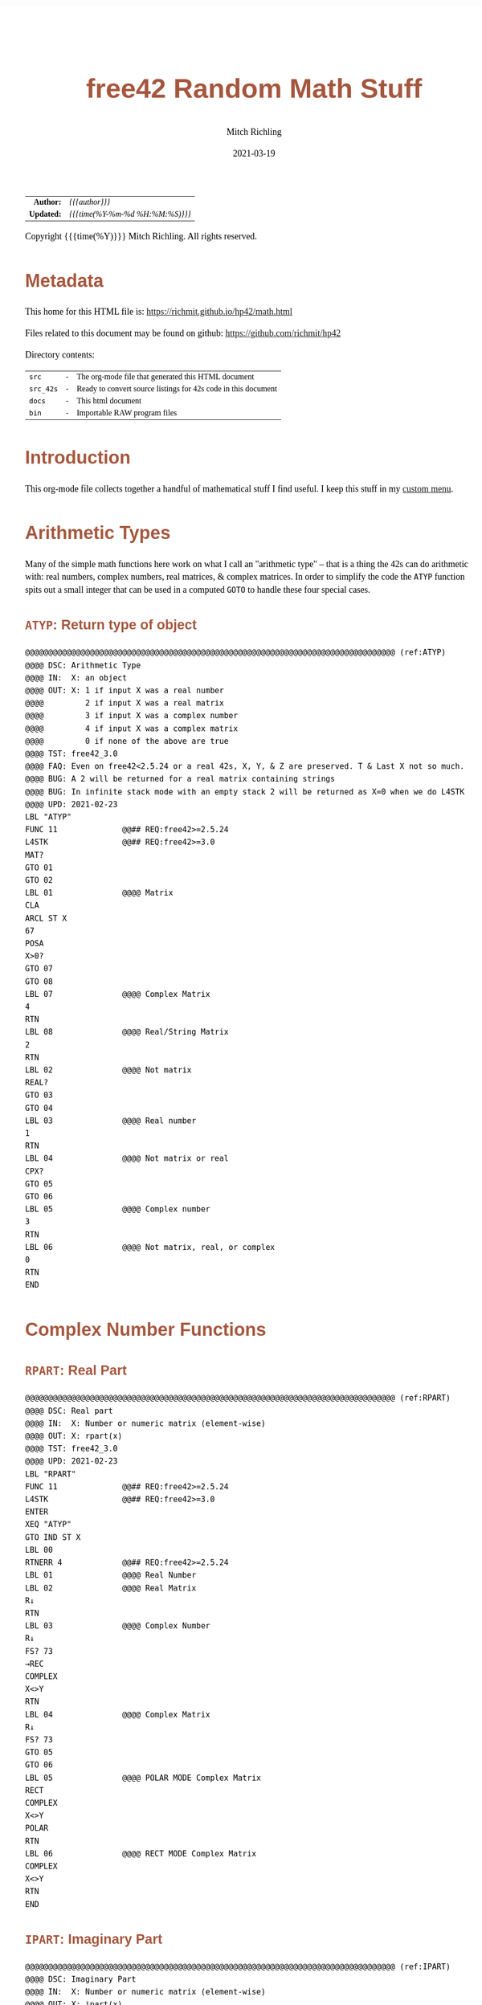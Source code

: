 # -*- Mode:Org; Coding:utf-8; fill-column:158 -*-
#+TITLE:       free42 Random Math Stuff
#+AUTHOR:      Mitch Richling
#+EMAIL:       http://www.mitchr.me/
#+DATE:        2021-03-19
#+DESCRIPTION: Some simple math stuff for free42
#+LANGUAGE:    en
#+OPTIONS:     num:t toc:nil \n:nil @:t ::t |:t ^:nil -:t f:t *:t <:t skip:nil d:nil todo:t pri:nil H:5 p:t author:t html-scripts:nil
#+HTML_HEAD: <style>body { width: 95%; margin: 2% auto; font-size: 18px; line-height: 1.4em; font-family: Georgia, serif; color: black; background-color: white; }</style>
#+HTML_HEAD: <style>body { min-width: 500px; max-width: 1024px; }</style>
#+HTML_HEAD: <style>h1,h2,h3,h4,h5,h6 { color: #A5573E; line-height: 1em; font-family: Helvetica, sans-serif; }</style>
#+HTML_HEAD: <style>h1,h2,h3 { line-height: 1.4em; }</style>
#+HTML_HEAD: <style>h1.title { font-size: 3em; }</style>
#+HTML_HEAD: <style>h4,h5,h6 { font-size: 1em; }</style>
#+HTML_HEAD: <style>.org-src-container { border: 1px solid #ccc; box-shadow: 3px 3px 3px #eee; font-family: Lucida Console, monospace; font-size: 80%; margin: 0px; padding: 0px 0px; position: relative; }</style>
#+HTML_HEAD: <style>.org-src-container>pre { line-height: 1.2em; padding-top: 1.5em; margin: 0.5em; background-color: #404040; color: white; overflow: auto; }</style>
#+HTML_HEAD: <style>.org-src-container>pre:before { display: block; position: absolute; background-color: #b3b3b3; top: 0; right: 0; padding: 0 0.2em 0 0.4em; border-bottom-left-radius: 8px; border: 0; color: white; font-size: 100%; font-family: Helvetica, sans-serif;}</style>
#+HTML_HEAD: <style>pre.example { white-space: pre-wrap; white-space: -moz-pre-wrap; white-space: -o-pre-wrap; font-family: Lucida Console, monospace; font-size: 80%; background: #404040; color: white; display: block; padding: 0em; border: 2px solid black; }</style>
#+HTML_LINK_HOME: https://www.mitchr.me/
#+HTML_LINK_UP: https://richmit.github.io/hp42/
#+EXPORT_FILE_NAME: ../docs/math

#+ATTR_HTML: :border 2 solid #ccc :frame hsides :align center
|        <r> | <l>              |
|  *Author:* | /{{{author}}}/ |
| *Updated:* | /{{{time(%Y-%m-%d %H:%M:%S)}}}/ |
#+ATTR_HTML: :align center
Copyright {{{time(%Y)}}} Mitch Richling. All rights reserved.

#+TOC: headlines 5

#        #         #         #         #         #         #         #         #         #         #         #         #         #         #         #         #         #
#   00   #    10   #    20   #    30   #    40   #    50   #    60   #    70   #    80   #    90   #   100   #   110   #   120   #   130   #   140   #   150   #   160   #
# 234567890123456789012345678901234567890123456789012345678901234567890123456789012345678901234567890123456789012345678901234567890123456789012345678901234567890123456789
#        #         #         #         #         #         #         #         #         #         #         #         #         #         #         #         #         #
#        #         #         #         #         #         #         #         #         #         #         #         #         #         #         #         #         #

# Provde links to programs like this: https://richmit.github.io/hp42/math.html#coderef-lnXY

* Metadata

This home for this HTML file is: https://richmit.github.io/hp42/math.html

Files related to this document may be found on github: https://github.com/richmit/hp42

Directory contents:
#+ATTR_HTML: :border 0 :frame none :rules none :align center
   | =src=     | - | The org-mode file that generated this HTML document            |
   | =src_42s= | - | Ready to convert source listings for 42s code in this document |
   | =docs=    | - | This html document                                             |
   | =bin=     | - | Importable RAW program files                                   |

* Introduction

This org-mode file collects together a handful of mathematical stuff I find useful.  I keep this stuff in my [[https://richmit.github.io/hp42/math.html][custom menu]].

* Arithmetic Types

Many of the simple math functions here work on what I call an "arithmetic type" -- that is a thing the 42s can do arithmetic with: real numbers, complex
numbers, real matrices, & complex matrices.  In order to simplify the code the =ATYP= function spits out a small integer that can be used in a computed =GOTO=
to handle these four special cases.

** =ATYP=: Return type of object

#+BEGIN_SRC hp42s :tangle ../src_42s/math/math.hp42s
@@@@@@@@@@@@@@@@@@@@@@@@@@@@@@@@@@@@@@@@@@@@@@@@@@@@@@@@@@@@@@@@@@@@@@@@@@@@@@@@ (ref:ATYP)
@@@@ DSC: Arithmetic Type
@@@@ IN:  X: an object
@@@@ OUT: X: 1 if input X was a real number
@@@@         2 if input X was a real matrix
@@@@         3 if input X was a complex number
@@@@         4 if input X was a complex matrix
@@@@         0 if none of the above are true
@@@@ TST: free42_3.0
@@@@ FAQ: Even on free42<2.5.24 or a real 42s, X, Y, & Z are preserved. T & Last X not so much.
@@@@ BUG: A 2 will be returned for a real matrix containing strings
@@@@ BUG: In infinite stack mode with an empty stack 2 will be returned as X=0 when we do L4STK
@@@@ UPD: 2021-02-23
LBL "ATYP"
FUNC 11              @@## REQ:free42>=2.5.24
L4STK                @@## REQ:free42>=3.0
MAT?
GTO 01
GTO 02
LBL 01               @@@@ Matrix
CLA
ARCL ST X
67
POSA
X>0?
GTO 07
GTO 08
LBL 07               @@@@ Complex Matrix
4
RTN
LBL 08               @@@@ Real/String Matrix
2
RTN
LBL 02               @@@@ Not matrix
REAL?
GTO 03
GTO 04
LBL 03               @@@@ Real number
1
RTN
LBL 04               @@@@ Not matrix or real
CPX?
GTO 05
GTO 06
LBL 05               @@@@ Complex number
3
RTN
LBL 06               @@@@ Not matrix, real, or complex
0
RTN
END
#+END_SRC

* Complex Number Functions

** =RPART=: Real Part

#+BEGIN_SRC hp42s :tangle ../src_42s/math/math.hp42s
@@@@@@@@@@@@@@@@@@@@@@@@@@@@@@@@@@@@@@@@@@@@@@@@@@@@@@@@@@@@@@@@@@@@@@@@@@@@@@@@ (ref:RPART)
@@@@ DSC: Real part
@@@@ IN:  X: Number or numeric matrix (element-wise)
@@@@ OUT: X: rpart(x)
@@@@ TST: free42_3.0
@@@@ UPD: 2021-02-23
LBL "RPART"
FUNC 11              @@## REQ:free42>=2.5.24
L4STK                @@## REQ:free42>=3.0
ENTER
XEQ "ATYP"
GTO IND ST X
LBL 00
RTNERR 4             @@## REQ:free42>=2.5.24
LBL 01               @@@@ Real Number
LBL 02               @@@@ Real Matrix
R↓
RTN
LBL 03               @@@@ Complex Number
R↓
FS? 73
→REC
COMPLEX
X<>Y
RTN
LBL 04               @@@@ Complex Matrix
R↓
FS? 73
GTO 05
GTO 06
LBL 05               @@@@ POLAR MODE Complex Matrix
RECT
COMPLEX
X<>Y
POLAR
RTN
LBL 06               @@@@ RECT MODE Complex Matrix
COMPLEX
X<>Y
RTN
END
#+END_SRC

** =IPART=: Imaginary Part

#+BEGIN_SRC hp42s :tangle ../src_42s/math/math.hp42s
@@@@@@@@@@@@@@@@@@@@@@@@@@@@@@@@@@@@@@@@@@@@@@@@@@@@@@@@@@@@@@@@@@@@@@@@@@@@@@@@ (ref:IPART)
@@@@ DSC: Imaginary Part
@@@@ IN:  X: Number or numeric matrix (element-wise)
@@@@ OUT: X: ipart(x)
@@@@ TST: free42_3.0
@@@@ UPD: 2021-02-23
LBL "IPART"
FUNC 11              @@## REQ:free42>=2.5.24
L4STK                @@## REQ:free42>=3.0
ENTER
XEQ "ATYP"
GTO IND ST X
LBL 00
RTNERR 4             @@## REQ:free42>=2.5.24
LBL 01               @@@@ Real Number
0
RTN
LBL 02               @@@@ Real Matrix
R↓
DIM?
NEWMAT
RTN
LBL 03               @@@@ Complex Number
R↓
FS? 73
→REC
COMPLEX
RTN
LBL 04               @@@@ Complex Matrix
R↓
FS? 73
GTO 05
GTO 06
LBL 05               @@@@ POLAR MODE Complex Matrix
RECT
COMPLEX
POLAR
RTN
LBL 06               @@@@ RECT MODE Complex Matrix
COMPLEX
RTN
END
#+END_SRC

** =CONJ=: Complex Conjugate

#+BEGIN_SRC hp42s :tangle ../src_42s/math/math.hp42s
@@@@@@@@@@@@@@@@@@@@@@@@@@@@@@@@@@@@@@@@@@@@@@@@@@@@@@@@@@@@@@@@@@@@@@@@@@@@@@@@ (ref:CONJ)
@@@@ DSC: Complex Conjugate
@@@@ IN:  X: Number or numeric matrix (element-wise)
@@@@ OUT: X: conj(x)
@@@@ TST: free42_3.0
@@@@ BUG: Fails on alpha string matrix
@@@@ UPD: 2021-02-23
LBL "CONJ"
FUNC 11              @@## REQ:free42>=2.5.24
L4STK                @@## REQ:free42>=3.0
ENTER
XEQ "ATYP"
GTO IND ST X
LBL 00
RTNERR 4             @@## REQ:free42>=2.5.24
LBL 01               @@@@ Real Number
LBL 02               @@@@ Real Matrix
R↓
RTN
LBL 03               @@@@ Complex Number
LBL 04               @@@@ Complex Matrix
R↓
COMPLEX
+/-
COMPLEX
RTN
END
#+END_SRC

** =CABS=: Magnitude/absolute value

#+BEGIN_SRC hp42s :tangle ../src_42s/math/math.hp42s
@@@@@@@@@@@@@@@@@@@@@@@@@@@@@@@@@@@@@@@@@@@@@@@@@@@@@@@@@@@@@@@@@@@@@@@@@@@@@@@@ (ref:CABS)
@@@@ DSC: Magnitude/absolute value
@@@@ IN:  X: Number or numeric matrix (element-wise) -- built in ABS won't work with a complex matrix
@@@@ OUT: X: |x|
@@@@ TST: CPXRES free42_3.0
@@@@ BUG: Returns 0 for real 0 input
@@@@ UPD: 2021-02-23
LBL "CABS"
FUNC 11              @@## REQ:free42>=2.5.24
L4STK                @@## REQ:free42>=3.0
ENTER
XEQ "ATYP"
GTO IND ST X
LBL 00
RTNERR 4             @@## REQ:free42>=2.5.24
LBL 01               @@@@ Real Number
LBL 02               @@@@ Real Matrix
R↓
ABS
RTN
LBL 03               @@@@ Complex Number
R↓
FC? 73
→POL
COMPLEX
X<>Y
RTN
LBL 04               @@@@ Complex Matrix
R↓
FC? 73
GTO 05
GTO 06
LBL 05               @@@@ RECT MODE Complex Matrix
POLAR
COMPLEX
X<>Y
RECT
RTN
LBL 06               @@@@ POLAR MODE Complex Matrix
COMPLEX
X<>Y
RTN
END
#+END_SRC

** =CARG=: Complex Argument

#+BEGIN_SRC hp42s :tangle ../src_42s/math/math.hp42s
@@@@@@@@@@@@@@@@@@@@@@@@@@@@@@@@@@@@@@@@@@@@@@@@@@@@@@@@@@@@@@@@@@@@@@@@@@@@@@@@ (ref:CARG)
@@@@ DSC: Complex Argument
@@@@ IN:  X: Number or numeric matrix (element-wise)
@@@@ OUT: X: arg(x)
@@@@ TST: CPXRES free42_3.0
@@@@ BUG: Returns 0 for real 0 input
@@@@ UPD: 2021-02-23
LBL "CARG"
FUNC 11              @@## REQ:free42>=2.5.24
L4STK                @@## REQ:free42>=3.0
ENTER
XEQ "ATYP"
GTO IND ST X
LBL 00
RTNERR 4             @@## REQ:free42>=2.5.24
LBL 01               @@@@ Real Number
0
RTN
LBL 02               @@@@ Real Matrix
R↓
DIM?
NEWMAT
RTN
LBL 03               @@@@ Complex Number
R↓
FC? 73
→POL
COMPLEX
RTN
LBL 04               @@@@ Complex Matrix
R↓
FC? 73
GTO 05
GTO 06
LBL 05               @@@@ RECT MODE Complex Matrix
POLAR
COMPLEX
RECT
RTN
LBL 06               @@@@ POLAR MODE Complex Matrix
COMPLEX
RTN
END
#+END_SRC

* Math Functions

** =%T=: Percentage of total (just like hp-12c button)

#+BEGIN_SRC hp42s :tangle ../src_42s/math/math.hp42s
@@@@@@@@@@@@@@@@@@@@@@@@@@@@@@@@@@@@@@@@@@@@@@@@@@@@@@@@@@@@@@@@@@@@@@@@@@@@@@@@ (ref:PTOT)
@@@@ DSC: Percentage of total (just like hp-12c button)
@@@@ IN:  Y: Real Number -- Total
@@@@ IN:  X: Real Number -- Part
@@@@ OUT: X: 100*X/Y
@@@@ UPD: 2021-03-12
LBL "%T"
FUNC 21              @@## REQ:free42>=2.5.24
L4STK                @@## REQ:free42>=3.0
X<>Y
÷
100
×
RTN
END
#+END_SRC

** =SGN=: Sign function

#+BEGIN_SRC hp42s :tangle ../src_42s/math/math.hp42s
@@@@@@@@@@@@@@@@@@@@@@@@@@@@@@@@@@@@@@@@@@@@@@@@@@@@@@@@@@@@@@@@@@@@@@@@@@@@@@@@ (ref:SGN)
@@@@ DSC: Sign function
@@@@ IN:  X: a number
@@@@ OUT: X:  0 when input was 0
@@@@         -1 when input was negative
@@@@          1 when input was positive
@@@@ UPD: 2021-02-26
@@@@ TST: free42_3.0
LBL "SGN"
FUNC 11              @@## REQ:free42>=2.5.24
L4STK                @@## REQ:free42>=3.0
ENTER
ABS
X≠0?
GTO 01
@@@@ zero
0
RTN
LBL 01
@@@@ Non-zero
X<>Y
REAL?
GTO 02
@@@@ Complex non-zero
X<>Y
÷
RTN
LBL 02
@@@@ Real non-zero
X<0?
GTO 03
@@@@ Real positive
1
RTN
LBL 03
@@@@ Real negative
-1
RTN
END
#+END_SRC

** =lnXY=: Base Y Logarithm of X

#+BEGIN_SRC hp42s :tangle ../src_42s/math/math.hp42s
@@@@@@@@@@@@@@@@@@@@@@@@@@@@@@@@@@@@@@@@@@@@@@@@@@@@@@@@@@@@@@@@@@@@@@@@@@@@@@@@ (ref:lnXY)
@@@@ DSC: Base Y Logarithm of X
@@@@ IN:  Y: logarithm base
@@@@      X: number or matrix (element-wise)
@@@@ OUT: X: log_y(x)
@@@@ UPD: 2021-02-23
@@@@ TST: free42_3.0
LBL "lnXY"
FUNC 21              @@## REQ:free42>=2.5.24
L4STK                @@## REQ:free42>=3.0
LN
X<>Y
LN
X<>Y
÷
RTN
END
#+END_SRC

** =ln2=: Base 2 Logarithm

#+BEGIN_SRC hp42s :tangle ../src_42s/math/math.hp42s
@@@@@@@@@@@@@@@@@@@@@@@@@@@@@@@@@@@@@@@@@@@@@@@@@@@@@@@@@@@@@@@@@@@@@@@@@@@@@@@@ (ref:ln2)
@@@@ DSC: Base 2 Logarithm
@@@@ IN:  X: number or matrix (element-wise)
@@@@ OUT: X: log_2(x)
@@@@ UPD: 2021-02-23
@@@@ TST: free42_3.0
LBL "ln2"
FUNC 11              @@## REQ:free42>=2.5.24
L4STK                @@## REQ:free42>=3.0
LN
2
LN
÷
RTN
END
#+END_SRC

** =2↑X=: Raise 2 to the power of X

#+BEGIN_SRC hp42s :tangle ../src_42s/math/math.hp42s
@@@@@@@@@@@@@@@@@@@@@@@@@@@@@@@@@@@@@@@@@@@@@@@@@@@@@@@@@@@@@@@@@@@@@@@@@@@@@@@@ (ref:POW2)
@@@@ DSC: Raise 2 to the power of X
@@@@ IN:  X: number or matrix (element-wise)
@@@@ OUT: X: 2^X
@@@@ UPD: 2021-02-23
@@@@ TST: free42_3.0
LBL "2↑X"
FUNC 11              @@## REQ:free42>=2.5.24
L4STK                @@## REQ:free42>=3.0
2
X<>Y
Y^X
RTN
END
#+END_SRC

** =GCD=: Greatest Common Denominator

#+BEGIN_SRC hp42s :tangle ../src_42s/math/math.hp42s
@@@@@@@@@@@@@@@@@@@@@@@@@@@@@@@@@@@@@@@@@@@@@@@@@@@@@@@@@@@@@@@@@@@@@@@@@@@@@@@@ (ref:GCD)
@@@@ DSC: GCD
@@@@ IN:  Y: real number
@@@@      X: real number
@@@@ OUT: X: GCD(|IP(X)|, |IP(X)|)
@@@@ UPD: 2021-02-23
@@@@ TST: free42_3.0
LBL "GCD"
FUNC 21              @@## REQ:free42>=2.5.24
L4STK                @@## REQ:free42>=3.0
ABS
IP
X<>Y
ABS
IP
X>Y?
X<>Y
LBL 01
STO ST Z
MOD
X>0?
GTO 01
R↓
RTN
END
#+END_SRC

** =LCM=: Least Common Multiple

#+BEGIN_SRC hp42s :tangle ../src_42s/math/math.hp42s
@@@@@@@@@@@@@@@@@@@@@@@@@@@@@@@@@@@@@@@@@@@@@@@@@@@@@@@@@@@@@@@@@@@@@@@@@@@@@@@@ (ref:LCM)
@@@@ DSC: LCM
@@@@ IN:  Y: real number
@@@@      X: real number
@@@@ OUT: X: LCM(|IP(X)|, |IP(X)|)
@@@@ UPD: 2021-02-23
@@@@ TST: free42_3.0
LBL "LCM"
FUNC 21              @@## REQ:free42>=2.5.24
L4STK                @@## REQ:free42>=3.0
ABS
IP
X≠0?
GTO 01
0
RTN
LBL 01
LSTO "TMPX"
X<>Y
ABS
IP
X≠0?
GTO 02
0
RTN
LBL 02
LSTO "TMPY"
XEQ "GCD"
RCL "TMPX"
X<>Y
÷
RCL× "TMPY"
RTN
END
#+END_SRC

** =NPDF=: Standard Normal Density

#+BEGIN_SRC hp42s :tangle ../src_42s/math/math.hp42s
@@@@@@@@@@@@@@@@@@@@@@@@@@@@@@@@@@@@@@@@@@@@@@@@@@@@@@@@@@@@@@@@@@@@@@@@@@@@@@@@ (ref:NPDF)
@@@@ DSC: Standard Normal PDF
@@@@ IN:  X: real number
@@@@ OUT: X: Standard Normal PDF value at X
@@@@ UPD: 2021-02-23
@@@@ TST: free42_3.0
LBL "NPDF"
FUNC 11              @@## REQ:free42>=2.5.24
L4STK                @@## REQ:free42>=3.0
X↑2
-2
÷
E↑X
2
PI
×
SQRT
÷
RTN
END
#+END_SRC

** =NCDF=: Standard Normal CDF

#+BEGIN_SRC hp42s :tangle ../src_42s/math/math.hp42s
@@@@@@@@@@@@@@@@@@@@@@@@@@@@@@@@@@@@@@@@@@@@@@@@@@@@@@@@@@@@@@@@@@@@@@@@@@@@@@@@ (ref:NCDF)
@@@@ DSC: Standard Normal CDF
@@@@ IN:  X: real number
@@@@ OUT: X: Standard Normal CDF value at X
@@@@ BUG: Only good to 7 decimal places
@@@@ REF: Zelen & Severo (1964)
@@@@ UPD: 2021-02-23
@@@@ TST: free42_3.0
LBL "NCDF"
FUNC 11              @@## REQ:free42>=2.5.24
L4STK                @@## REQ:free42>=3.0
ENTER
XEQ 00
×
1
+
1/X
LSTO "T"
1.005
LSTO "I"
0
LBL 11
XEQ IND "I"
RCL× "T"
+
RCL ST Y
STO× "T"
R↓
ISG "I"
GTO 11
RCL ST Z
XEQ "NPDF"
×
1
X<>Y
-
RTN
LBL 00
0.2316419
RTN
LBL 01
0.319381530
RTN
LBL 02
-0.356563782
RTN
LBL 03
1.781477937
RTN
LBL 04
-1.821255978
 RTN
LBL 05
1.330274429
RTN
END
#+END_SRC

** =ERF=: The erf (error) function

#+BEGIN_SRC hp42s :tangle ../src_42s/math/math.hp42s
@@@@@@@@@@@@@@@@@@@@@@@@@@@@@@@@@@@@@@@@@@@@@@@@@@@@@@@@@@@@@@@@@@@@@@@@@@@@@@@@ (ref:ERF)
@@@@ DSC: erf (error) function
@@@@ IN:  X: real number
@@@@ OUT: X: erf(X)
@@@@ FAW: Uses NCDF
@@@@ UPD: 2021-03-30
@@@@ TST: free42_3.0
LBL "ERF"
FUNC 11              @@## REQ:free42>=2.5.24
L4STK                @@## REQ:free42>=3.0
ENTER
ENTER
2
SQRT
×
ABS
XEQ "NCDF"
2
×
1
-
X<>Y
X<0?
GTO 01
GTO 02
LBL 01
R↓
+/-
RTN
LBL 02
R↓
RTN
END
#+END_SRC

** =ERFC=: The erfc (complementary error) function

#+BEGIN_SRC hp42s :tangle ../src_42s/math/math.hp42s
@@@@@@@@@@@@@@@@@@@@@@@@@@@@@@@@@@@@@@@@@@@@@@@@@@@@@@@@@@@@@@@@@@@@@@@@@@@@@@@@ (ref:ERFC)
@@@@ DSC: erfc (complementary error) function
@@@@ IN:  X: real number
@@@@ OUT: X: erfc(X)
@@@@ FAW: Uses ERF
@@@@ UPD: 2021-03-30
@@@@ TST: free42_3.0
LBL "ERFC"
FUNC 11              @@## REQ:free42>=2.5.24
L4STK                @@## REQ:free42>=3.0
XEQ "ERF"
1
X<>Y
-
RTN
END
#+END_SRC

** =FLOOR=: Floor

#+BEGIN_SRC hp42s :tangle ../src_42s/math/math.hp42s
@@@@@@@@@@@@@@@@@@@@@@@@@@@@@@@@@@@@@@@@@@@@@@@@@@@@@@@@@@@@@@@@@@@@@@@@@@@@@@@@ (ref:FLOOR)
@@@@ DSC: Floor
@@@@ IN:  X: real number
@@@@ OUT: X: floor(X)
@@@@ UPD: 2021-02-23
@@@@ TST: free42_3.0
LBL "FLOOR"
FUNC 11              @@## REQ:free42>=2.5.24
L4STK                @@## REQ:free42>=3.0
IP
LASTX
FP
X<0?
GTO 01
R↓
RTN
LBL 01
1
-
RTN
END
#+END_SRC

** =CEIL=: Ceiling

#+BEGIN_SRC hp42s :tangle ../src_42s/math/math.hp42s
@@@@@@@@@@@@@@@@@@@@@@@@@@@@@@@@@@@@@@@@@@@@@@@@@@@@@@@@@@@@@@@@@@@@@@@@@@@@@@@@ (ref:CEIL)
@@@@ DSC: Ceiling
@@@@ IN:  X: real number
@@@@ OUT: X: ceil(X)
@@@@ UPD: 2021-02-23
@@@@ TST: free42_3.0
LBL "CEIL"
FUNC 11              @@## REQ:free42>=2.5.24
L4STK                @@## REQ:free42>=3.0
IP
LASTX
FP
X>0?
GTO 01
R↓
RTN
LBL 01
1
+
RTN
END
#+END_SRC

** =HYPOT=: The Hypot function

#+BEGIN_SRC hp42s :tangle ../src_42s/math/math.hp42s
@@@@@@@@@@@@@@@@@@@@@@@@@@@@@@@@@@@@@@@@@@@@@@@@@@@@@@@@@@@@@@@@@@@@@@@@@@@@@@@@ (ref:HYPOT)
@@@@ DSC: Hypot
@@@@ IN:  Y: number
@@@@ IN:  X: number
@@@@ OUT: X: sqrt(x^2+y^2)
@@@@ UPD: 2021-02-23
@@@@ TST: free42_3.0
@@@@ BUG: Some overflow cases could be avoided by scaling...
LBL "HYPOT"
FUNC 21              @@## REQ:free42>=2.5.24
L4STK                @@## REQ:free42>=3.0
X↑2
X<>Y
X↑2
+
SQRT
RTN
END
#+END_SRC

** =ATAN2=: Two Argument Inverse Tangent

#+BEGIN_SRC hp42s :tangle ../src_42s/math/math.hp42s
@@@@@@@@@@@@@@@@@@@@@@@@@@@@@@@@@@@@@@@@@@@@@@@@@@@@@@@@@@@@@@@@@@@@@@@@@@@@@@@@ (ref:ATAN2)
@@@@ DSC: ATAN2
@@@@ IN:  Y: number
@@@@ IN:  X: number
@@@@ OUT: X: atan2(y, x)
@@@@ BUG: Only works in RAD mode
@@@@ UPD: 2021-02-23
@@@@ TST: free42_3.0
@@@@ TC:  atan( 1, 1) =>  pi/4
@@@@ TC:  atan(-1, 1) => -pi/4
@@@@ TC:  atan( 1,-1) =>  3*pi/4
@@@@ TC:  atan(-1,-1) => -3*pi/4
@@@@ TC:  atan( 0, 1) =>  0
@@@@ TC:  atan( 1, 0) =>  pi
@@@@ TC:  atan(-1, 0) => -pi
@@@@ TC:  atan( 0, 0) => ERROR
LBL "ATAN2"
FUNC 21              @@## REQ:free42>=2.5.24
L4STK                @@## REQ:free42>=3.0
X>0?
GTO 01
X=0?
GTO 02
@@@@ X<0
X<>Y
X<0?
GTO 03
@@@@ X<0 & Y>=0
X<>Y
÷
ATAN
PI
+
RTN
LBL 03
@@@@ X<0 & Y<0
X<>Y
÷
ATAN
PI
-
RTN
LBL 02
X<>Y
X=0?
GTO 04
X>0?
GTO 05
@@@@ X=0 & Y<0
PI
-2
÷
RTN
LBL 05
@@@@ X=0 & Y>0
PI
2
÷
RTN
LBL 04
@@@@ X=0 & Y=0 ERROR 0/0
÷
RTN
LBL 01
@@@@ X>0
÷
ATAN
RTN
END
#+END_SRC

** =YROOT=: Nth Roots prefering real & pure imaginary results

#+BEGIN_SRC hp42s :tangle ../src_42s/math/math.hp42s
@@@@@@@@@@@@@@@@@@@@@@@@@@@@@@@@@@@@@@@@@@@@@@@@@@@@@@@@@@@@@@@@@@@@@@@@@@@@@@@@ (ref:YROOT)
@@@@ DSC: Nth roots prefering real & pure imaginary answers
@@@@ IN:  Y: Number
@@@@ IN:  X: Number or numeric matrix (element-wise)
@@@@ OUT: X: Yth root of X
@@@@ BUG: The principal value is not always returned (by design)
@@@@ BUG: Real integers are not recognized in complex form. i.e. 0+2i ≠ 2
@@@@ FAQ: Return is pure imaginary when Y is an odd integer and X<0
@@@@ FAQ: Return is real when  Y is an even integer and X<0
@@@@ TST: free42_3.0
@@@@ UPD: 2021-02-23
LBL "YROOT"
FUNC 21              @@## REQ:free42>=2.5.24
L4STK                @@## REQ:free42>=3.0
REAL?
GTO 01
GTO 92
LBL 01
@@@@ X is real
X≥0?
GTO 92
@@@@ X is negative, real
RCL ST Y
REAL?
GTO 02
GTO 91
LBL 02
@@@@ X is negative, real; Y is real
FP
X≠0?
GTO 91
@@@@ X is negative, real; Y is real integer
R↓
ABS
RCL ST Y
X<>Y
XEQ 92
+/-
X<>Y
2
÷
FP
X=0?
GTO 03
GTO 04
LBL 03
@@@@ X is negative, real; Y is real integer even
R↓
-1
SQRT
×
RTN
LBL 04
@@@@ X is negative, real; Y is real integer odd
R↓
RTN
LBL 91
@@@@ Not special case.  Stack: Y X Y
R↓
LBL 92
@@@@ Not special case.  Stack: X Y
X<>Y
1/X
Y↑X
RTN
END
#+END_SRC

** =BETA=: The Beta Function

#+BEGIN_SRC hp42s :tangle ../src_42s/math/math.hp42s
@@@@@@@@@@@@@@@@@@@@@@@@@@@@@@@@@@@@@@@@@@@@@@@@@@@@@@@@@@@@@@@@@@@@@@@@@@@@@@@@ (ref:BETA)
@@@@ DSC: beta function
@@@@ IN:  Y: Number
@@@@ IN:  X: Number
@@@@ OUT: X: beta(x, y) = beta(y, x)
@@@@ TST: free42_3.0
@@@@ UPD: 2021-02-23
LBL "BETA"
FUNC 21              @@## REQ:free42>=2.5.24
L4STK                @@## REQ:free42>=3.0
RCL ST Y
GAMMA
RCL ST Y
GAMMA
×
RCL ST Z
RCL ST Z
+
GAMMA
÷
RTN
END
#+END_SRC

#+END_SRC

* Polynomials

** =QUADE=: Solve Quadratic Equation (Coef on Stack)

#+BEGIN_SRC hp42s :tangle ../src_42s/math/math.hp42s
@@@@@@@@@@@@@@@@@@@@@@@@@@@@@@@@@@@@@@@@@@@@@@@@@@@@@@@@@@@@@@@@@@@@@@@@@@@@@@@@ (ref:QUADE)
@@@@ DSC: Solve quadratic equation: ax^2+bx+c=0
@@@@ IN:  Z: a
@@@@      Y: b
@@@@      X: c
@@@@ OUT: Y: root_1 (-b-sqrt(b^2-4ac))/(2a)
@@@@      X: root_2 (-b+sqrt(b^2-4ac))/(2a)
@@@@ TST: free42_3.0
@@@@ BUG: No error checking
@@@@ UPD: 2021-04-02
LBL "QUADE"
FUNC 32              @@## REQ:free42>=2.5.24
L4STK                @@## REQ:free42>=3.0
-4
RCL× ST T
×
RCL ST Y
X↑2
+
SQRT
2
RCLx ST T
÷
LASTX
RCL ST Z
+/-
X<>Y
÷
RCL ST X
RCL ST Z
-
RCL ST Z
RCL ST Z
+
RTN
END
#+END_SRC

** =PLYE=: Evaluate a Polynomial (Coef in Matrix)

#+BEGIN_SRC hp42s :tangle ../src_42s/math/math.hp42s
@@@@@@@@@@@@@@@@@@@@@@@@@@@@@@@@@@@@@@@@@@@@@@@@@@@@@@@@@@@@@@@@@@@@@@@@@@@@@@@@ (ref:PLYE)
@@@@ DSC: Evaluate a polynomial
@@@@ IN:  Y: Matrix with polynomial coefficients.  DIM of 1xn, nx1, whatever...
@@@@      X: Value at which polynomial should be evaluated
@@@@ OUT: Y: original polynomial matrix
@@@@      X: value of polynomial evaluated at X
@@@@ TST: free42_3.0
@@@@ UPD: 2021-04-03
LBL "PLYE"
FUNC 21              @@## REQ:free42>=2.5.24
L4STK                @@## REQ:free42>=3.0
X<>Y
LSTO "TMPM"
INDEX "TMPM"
WRAP
0
LBL 01
RCL× ST Z
RCLEL
+
J+
FC? 77
GTO 32
RTN
END
#+END_SRC

** =PWRP=: Wrap a Matrix Polynomial in a =MVAR= Function

#+BEGIN_SRC hp42s :tangle ../src_42s/math/math.hp42s
@@@@@@@@@@@@@@@@@@@@@@@@@@@@@@@@@@@@@@@@@@@@@@@@@@@@@@@@@@@@@@@@@@@@@@@@@@@@@@@@ (ref:PWRP)
@@@@ DSC: Make a polynomial stored in a matrix into a =MVAR= function
@@@@ IN:  X: N/A
@@@@ OUT: X: N/A
@@@@ GLB: _PLY -- Store a polynomial matrix in this variable
@@@@ TST: free42_3.0
@@@@ FAQ: Allows one to use SOLVER & INTEG on polynomials
@@@@ UPD: 2021-04-03
LBL "PWRP"
MVAR "X"
RCL "_PLY"
RCL "X"
XEQ "PLYE"
X<>Y
R↓
RTN
END
#+END_SRC

* 3D Vector Menu

This is a simple little application that makes working with 3D vectors less painfull.  

#+ATTR_HTML: :align center :frame box :rules all
|-------+---------------------------------------------------------------------|
| Menu  |                                                                     |
|-------+---------------------------------------------------------------------|
| →V    | Put stack elements X, Y, & Z into a vector: [Z, Y, X]               |
| V→    | Vector contents to stack. [A, B, C] => X: C, Y: B, Z: A             |
| DOT   | Dot product                                                         |
| CROSS | Cross product                                                       |
| MAG   | Euculidian magnitude                                                |
| VVIEW | View a vector one element at a time -- press =R/S= for next element |
|-------+---------------------------------------------------------------------|

#+BEGIN_SRC hp42s :tangle ../src_42s/math/math.hp42s
@@@@@@@@@@@@@@@@@@@@@@@@@@@@@@@@@@@@@@@@@@@@@@@@@@@@@@@@@@@@@@@@@@@@@@@@@@@@@@@@ (ref:VEC3)
@@@@ DSC: Handy menu making 3D vectors easy to manipulate
@@@@ IN:  N/A
@@@@ OUT: N/A
@@@@ TST: free42_3.0
@@@@ UPD: 2021-04-05
LBL "3VEC"
L4STK
LBL 01
CLMENU
"→V"
KEY 1 XEQ 02
"V→"
KEY 2 XEQ 03
"DOT"
KEY 3 XEQ 04
"CROSS"
KEY 4 XEQ 05
"MAG"
KEY 5 XEQ 06
"VVIEW"
KEY 6 XEQ 07
KEY 9 GTO 00
MENU
STOP
GTO 01
LBL 00
EXITALL
RTN
LBL 02               @@@@ Action for menu key →V
FUNC 31
3
XEQ 81
LSTO "TMPM"
R↓
INDEX "TMPM"
WRAP
J-
LBL 92
STOEL
R↓
J-
FC? 77
GTO 92
RCL "TMPM"
RTN
LBL 03               @@@@ Action for menu key V→
FUNC 13
LSTO "TMPM"
R↓
INDEX "TMPM"
WRAP
LBL 91
RCLEL
J+
FC? 77
GTO 91
RTN
LBL 04               @@@@ Action for menu key DOT
FUNC 21
DOT
RTN
LBL 05               @@@@ Action for menu key CROSS
FUNC 21
CROSS
RTN
LBL 06               @@@@ Action for menu key MAG
FUNC 11
LSTO "TMPM"
R↓
INDEX "TMPM"
WRAP
0
LBL 93
RCLEL
X↑2
+
J+
FC? 77
GTO 93
RTN
SQRT
LBL 07               @@@@ Action for menu key "VVIEW"
FUNC 00
LSTO "TMPM"
INDEX "TMPM"
WRAP
1
LBL 94
CLA
ARCL ST X
├":"
RCLEL
ARCL ST X
R↓
AVIEW
STOP
1
+
J+
FC? 77
GTO 94
RTN
LBL 81 @@@@ NEWVEC
FUNC 11
1
NEWMAT
RTN
END
#+END_SRC

* WORKING                                                          :noexport:

#+BEGIN_SRC text
:::::::::::::::::::::::'##:::::'##::::'###::::'########::'##::: ##:'####:'##::: ##::'######::::::::::::::::::::::::
::::::::::::::::::::::: ##:'##: ##:::'## ##::: ##.... ##: ###:: ##:. ##:: ###:: ##:'##... ##:::::::::::::::::::::::
::::::::::::::::::::::: ##: ##: ##::'##:. ##:: ##:::: ##: ####: ##:: ##:: ####: ##: ##:::..::::::::::::::::::::::::
::::::::::::::::::::::: ##: ##: ##:'##:::. ##: ########:: ## ## ##:: ##:: ## ## ##: ##::'####::::::::::::::::::::::
::::::::::::::::::::::: ##: ##: ##: #########: ##.. ##::: ##. ####:: ##:: ##. ####: ##::: ##:::::::::::::::::::::::
::::::::::::::::::::::: ##: ##: ##: ##.... ##: ##::. ##:: ##:. ###:: ##:: ##:. ###: ##::: ##:::::::::::::::::::::::
:::::::::::::::::::::::. ###. ###:: ##:::: ##: ##:::. ##: ##::. ##:'####: ##::. ##:. ######::::::::::::::::::::::::
::::::::::::::::::::::::...::...:::..:::::..::..:::::..::..::::..::....::..::::..:::......:::::::::::::::::::::::::
#+END_SRC

Code in this section is under construction.  Most likely broken.

* EOF

# End of document.

# The following adds some space at the bottom of exported HTML
#+HTML: <br /> <br /> <br /> <br /> <br /> <br /> <br /> <br /> <br /> <br /> <br /> <br /> <br /> <br /> <br /> <br /> <br /> <br /> <br />
#+HTML: <br /> <br /> <br /> <br /> <br /> <br /> <br /> <br /> <br /> <br /> <br /> <br /> <br /> <br /> <br /> <br /> <br /> <br /> <br />
#+HTML: <br /> <br /> <br /> <br /> <br /> <br /> <br /> <br /> <br /> <br /> <br /> <br /> <br /> <br /> <br /> <br /> <br /> <br /> <br />
#+HTML: <br /> <br /> <br /> <br /> <br /> <br /> <br /> <br /> <br /> <br /> <br /> <br /> <br /> <br /> <br /> <br /> <br /> <br /> <br />
#+HTML: <br /> <br /> <br /> <br /> <br /> <br /> <br /> <br /> <br /> <br /> <br /> <br /> <br /> <br /> <br /> <br /> <br /> <br /> <br />
